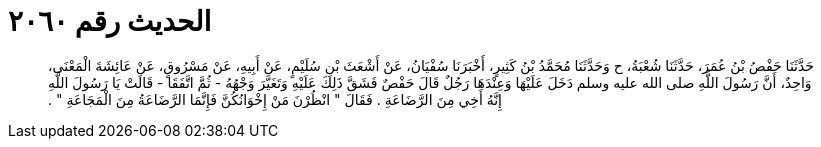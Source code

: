 
= الحديث رقم ٢٠٦٠

[quote.hadith]
حَدَّثَنَا حَفْصُ بْنُ عُمَرَ، حَدَّثَنَا شُعْبَةُ، ح وَحَدَّثَنَا مُحَمَّدُ بْنُ كَثِيرٍ، أَخْبَرَنَا سُفْيَانُ، عَنْ أَشْعَثَ بْنِ سُلَيْمٍ، عَنْ أَبِيهِ، عَنْ مَسْرُوقٍ، عَنْ عَائِشَةَ الْمَعْنَى، وَاحِدٌ، أَنَّ رَسُولَ اللَّهِ صلى الله عليه وسلم دَخَلَ عَلَيْهَا وَعِنْدَهَا رَجُلٌ قَالَ حَفْصٌ فَشَقَّ ذَلِكَ عَلَيْهِ وَتَغَيَّرَ وَجْهُهُ - ثُمَّ اتَّفَقَا - قَالَتْ يَا رَسُولَ اللَّهِ إِنَّهُ أَخِي مِنَ الرَّضَاعَةِ ‏.‏ فَقَالَ ‏"‏ انْظُرْنَ مَنْ إِخْوَانُكُنَّ فَإِنَّمَا الرَّضَاعَةُ مِنَ الْمَجَاعَةِ ‏"‏ ‏.‏